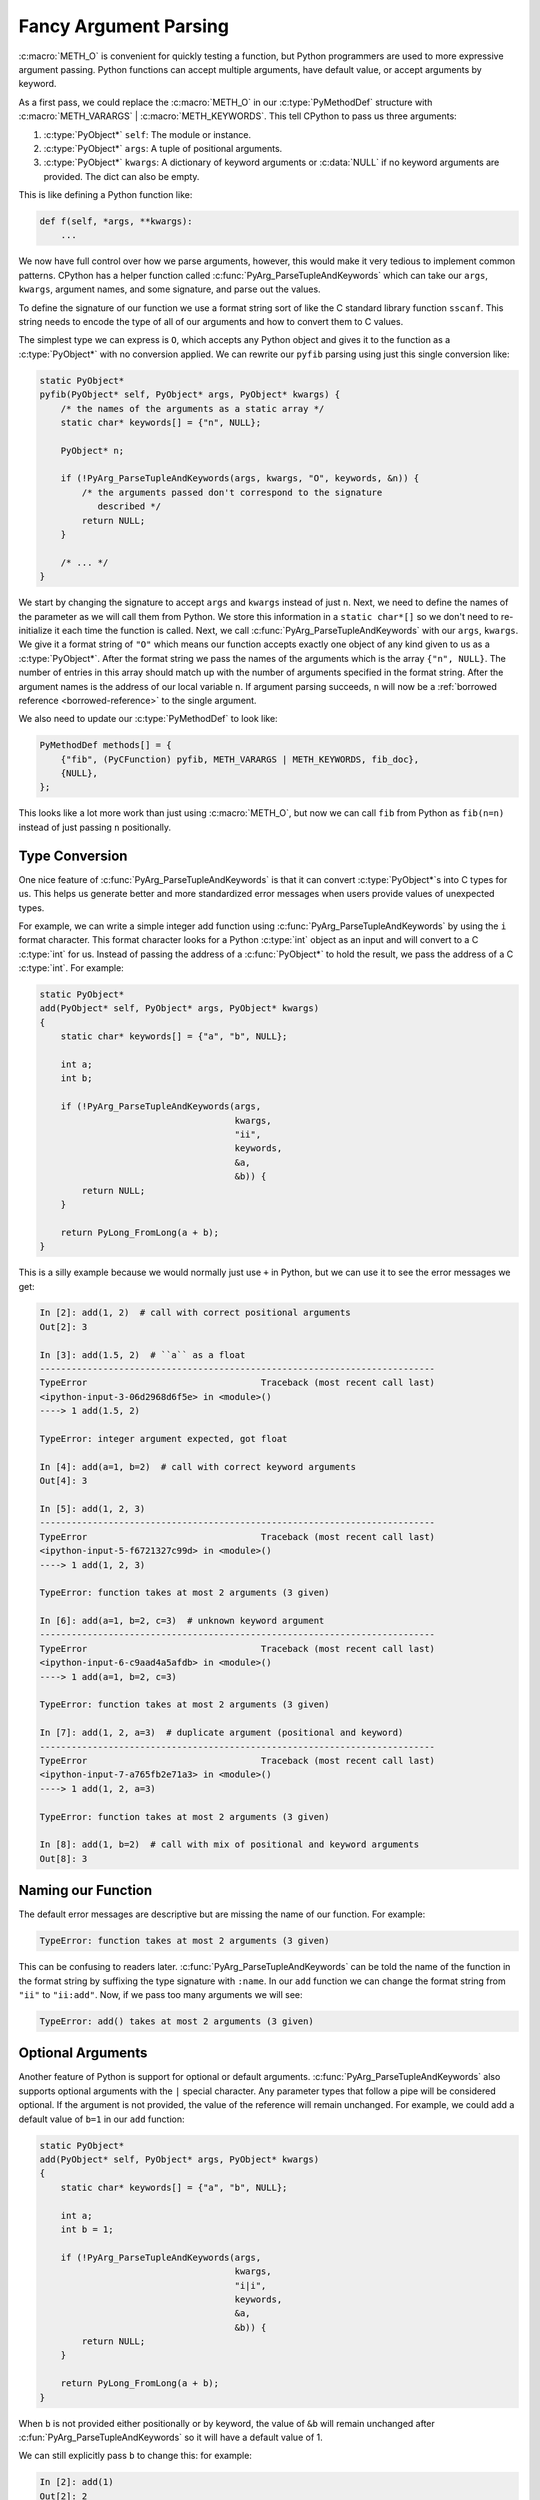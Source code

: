 Fancy Argument Parsing
======================

:c:macro:`METH_O` is convenient for quickly testing a function, but Python
programmers are used to more expressive argument passing. Python functions can
accept multiple arguments, have default value, or accept arguments by
keyword.

As a first pass, we could replace the :c:macro:`METH_O` in our
:c:type:`PyMethodDef` structure with :c:macro:`METH_VARARGS` |
:c:macro:`METH_KEYWORDS`. This tell CPython to pass us three arguments:

1. :c:type:`PyObject*` ``self``: The module or instance.
2. :c:type:`PyObject*` ``args``: A tuple of positional arguments.
3. :c:type:`PyObject*` ``kwargs``: A dictionary of keyword arguments or
   :c:data:`NULL` if no keyword arguments are provided. The dict can also be
   empty.

This is like defining a Python function like:

.. code-block:: python

   def f(self, *args, **kwargs):
       ...

We now have full control over how we parse arguments, however, this would make
it very tedious to implement common patterns. CPython has a helper function
called :c:func:`PyArg_ParseTupleAndKeywords` which can take our ``args``,
``kwargs``, argument names, and some signature, and parse out the values.

To define the signature of our function we use a format string sort of like the
C standard library function ``sscanf``. This string needs to encode the type of
all of our arguments and how to convert them to C values.

The simplest type we can express is ``O``, which accepts any Python object and
gives it to the function as a :c:type:`PyObject*` with no conversion applied. We
can rewrite our ``pyfib`` parsing using just this single conversion like:

.. code-block:: c

   static PyObject*
   pyfib(PyObject* self, PyObject* args, PyObject* kwargs) {
       /* the names of the arguments as a static array */
       static char* keywords[] = {"n", NULL};

       PyObject* n;

       if (!PyArg_ParseTupleAndKeywords(args, kwargs, "O", keywords, &n)) {
           /* the arguments passed don't correspond to the signature
              described */
           return NULL;
       }

       /* ... */
   }


We start by changing the signature to accept ``args`` and ``kwargs`` instead of
just ``n``. Next, we need to define the names of the parameter as we will call
them from Python. We store this information in a ``static char*[]`` so we don't
need to re-initialize it each time the function is called. Next, we call
:c:func:`PyArg_ParseTupleAndKeywords` with our ``args``, ``kwargs``. We give it
a format string of ``"O"`` which means our function accepts exactly one object
of any kind given to us as a :c:type:`PyObject*`. After the format string we
pass the names of the arguments which is the array ``{"n", NULL}``. The number
of entries in this array should match up with the number of arguments specified
in the format string. After the argument names is the address of our local
variable ``n``. If argument parsing succeeds, ``n`` will now be a :ref:`borrowed
reference <borrowed-reference>` to the single argument.

We also need to update our :c:type:`PyMethodDef` to look like:

.. code-block:: c

   PyMethodDef methods[] = {
       {"fib", (PyCFunction) pyfib, METH_VARARGS | METH_KEYWORDS, fib_doc},
       {NULL},
   };

This looks like a lot more work than just using :c:macro:`METH_O`, but now we
can call ``fib`` from Python as ``fib(n=n)`` instead of just passing ``n``
positionally.

Type Conversion
---------------

One nice feature of :c:func:`PyArg_ParseTupleAndKeywords` is that it can convert
:c:type:`PyObject*`\s into C types for us. This helps us generate better and
more standardized error messages when users provide values of unexpected types.

For example, we can write a simple integer add function using
:c:func:`PyArg_ParseTupleAndKeywords` by using the ``i`` format character. This
format character looks for a Python :c:type:`int` object as an input and will
convert to a C :c:type:`int` for us. Instead of passing the address of a
:c:func:`PyObject*` to hold the result, we pass the address of a C
:c:type:`int`. For example:

.. code-block:: c

   static PyObject*
   add(PyObject* self, PyObject* args, PyObject* kwargs)
   {
       static char* keywords[] = {"a", "b", NULL};

       int a;
       int b;

       if (!PyArg_ParseTupleAndKeywords(args,
                                        kwargs,
                                        "ii",
                                        keywords,
                                        &a,
                                        &b)) {
           return NULL;
       }

       return PyLong_FromLong(a + b);
   }

This is a silly example because we would normally just use ``+`` in Python, but
we can use it to see the error messages we get:

.. code-block:: ipython

   In [2]: add(1, 2)  # call with correct positional arguments
   Out[2]: 3

   In [3]: add(1.5, 2)  # ``a`` as a float
   ---------------------------------------------------------------------------
   TypeError                                 Traceback (most recent call last)
   <ipython-input-3-06d2968d6f5e> in <module>()
   ----> 1 add(1.5, 2)

   TypeError: integer argument expected, got float

   In [4]: add(a=1, b=2)  # call with correct keyword arguments
   Out[4]: 3

   In [5]: add(1, 2, 3)
   ---------------------------------------------------------------------------
   TypeError                                 Traceback (most recent call last)
   <ipython-input-5-f6721327c99d> in <module>()
   ----> 1 add(1, 2, 3)

   TypeError: function takes at most 2 arguments (3 given)

   In [6]: add(a=1, b=2, c=3)  # unknown keyword argument
   ---------------------------------------------------------------------------
   TypeError                                 Traceback (most recent call last)
   <ipython-input-6-c9aad4a5afdb> in <module>()
   ----> 1 add(a=1, b=2, c=3)

   TypeError: function takes at most 2 arguments (3 given)

   In [7]: add(1, 2, a=3)  # duplicate argument (positional and keyword)
   ---------------------------------------------------------------------------
   TypeError                                 Traceback (most recent call last)
   <ipython-input-7-a765fb2e71a3> in <module>()
   ----> 1 add(1, 2, a=3)

   TypeError: function takes at most 2 arguments (3 given)

   In [8]: add(1, b=2)  # call with mix of positional and keyword arguments
   Out[8]: 3

Naming our Function
-------------------

The default error messages are descriptive but are missing the name of our
function. For example:

.. code-block:: python

   TypeError: function takes at most 2 arguments (3 given)

This can be confusing to readers later. :c:func:`PyArg_ParseTupleAndKeywords`
can be told the name of the function in the format string by suffixing the type
signature with ``:name``. In our ``add`` function we can change the format
string from ``"ii"`` to ``"ii:add"``. Now, if we pass too many arguments we will
see:

.. code-block:: python

   TypeError: add() takes at most 2 arguments (3 given)

Optional Arguments
------------------

Another feature of Python is support for optional or default
arguments. :c:func:`PyArg_ParseTupleAndKeywords` also supports optional
arguments with the ``|`` special character. Any parameter types that follow a
pipe will be considered optional. If the argument is not provided, the value of
the reference will remain unchanged. For example, we could add a default value
of ``b=1`` in our ``add`` function:

.. code-block:: c

   static PyObject*
   add(PyObject* self, PyObject* args, PyObject* kwargs)
   {
       static char* keywords[] = {"a", "b", NULL};

       int a;
       int b = 1;

       if (!PyArg_ParseTupleAndKeywords(args,
                                        kwargs,
                                        "i|i",
                                        keywords,
                                        &a,
                                        &b)) {
           return NULL;
       }

       return PyLong_FromLong(a + b);
   }

When ``b`` is not provided either positionally or by keyword, the value of
``&b`` will remain unchanged after :c:fun:`PyArg_ParseTupleAndKeywords` so it
will have a default value of 1.

We can still explicitly pass ``b`` to change this: for example:

.. code-block:: ipython

   In [2]: add(1)
   Out[2]: 2

   In [3]: add(2)
   Out[3]: 3

   In [4]: add(2, 2)
   Out[4]: 4

Keyword Only Arguments
----------------------

Python 3 added support for keyword only arguments. These are arguments which
*cannot* be passed positionally. These are useful for boolean arguments, or
uncommon flags because it enforces the caller must be descriptive at the call
site.

:c:func:`PyArg_ParseTupleAndKeywords` supports keyword only arguments with the
``$`` special character. Any parameter types following a dollar sign can only be
passed by keyword. For example, if we hated our users, we could require ``b`` be
passed by keyword by changing our format string to: ``i$i``. Keyword only
arguments may also be optional, this is done by putting the the ``$`` after a
``|``, for example: ``i|$i``.

Add Optional Arguments ``a`` and ``b`` to ``fib``
-------------------------------------------------

As an exercise, try adding two new arguments to ``fib``: ``a`` and ``b``. These
arguments should both default to 1 and are the seed values for the Fibonacci
sequence.

You may either accept the arguments as :c:type:`PyObject*` and use the
:ref:`Abstract Number API <number-api>` or accept them as C types and use normal
C arithmetic.

If you finish early, try to implement it using the other technique.
